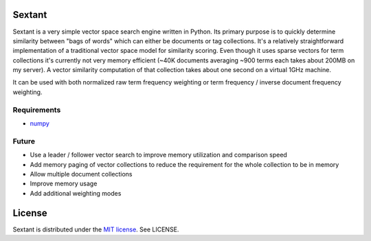 Sextant
=======

Sextant is a very simple vector space search engine written in Python. Its primary purpose is to quickly determine similarity between "bags of words" which can either be documents or tag collections. It's a relatively straightforward implementation of a traditional vector space model for similarity scoring. Even though it uses sparse vectors for term collections it's currently not very memory efficient (~40K documents averaging ~900 terms each takes about 200MB on my server). A vector similarity computation of that collection takes about one second on a virtual 1GHz machine. 

It can be used with both normalized raw term frequency weighting or term frequency / inverse document frequency weighting.

Requirements
------------

* `numpy <http://numpy.scipy.org/>`_

Future
------

* Use a leader / follower vector search to improve memory utilization and comparison speed
* Add memory paging of vector collections to reduce the requirement for the whole collection to be in memory
* Allow multiple document collections
* Improve memory usage
* Add additional weighting modes

License
=======

Sextant is distributed under the `MIT license <http://www.opensource.org/licenses/mit-license.php>`_. See LICENSE.
